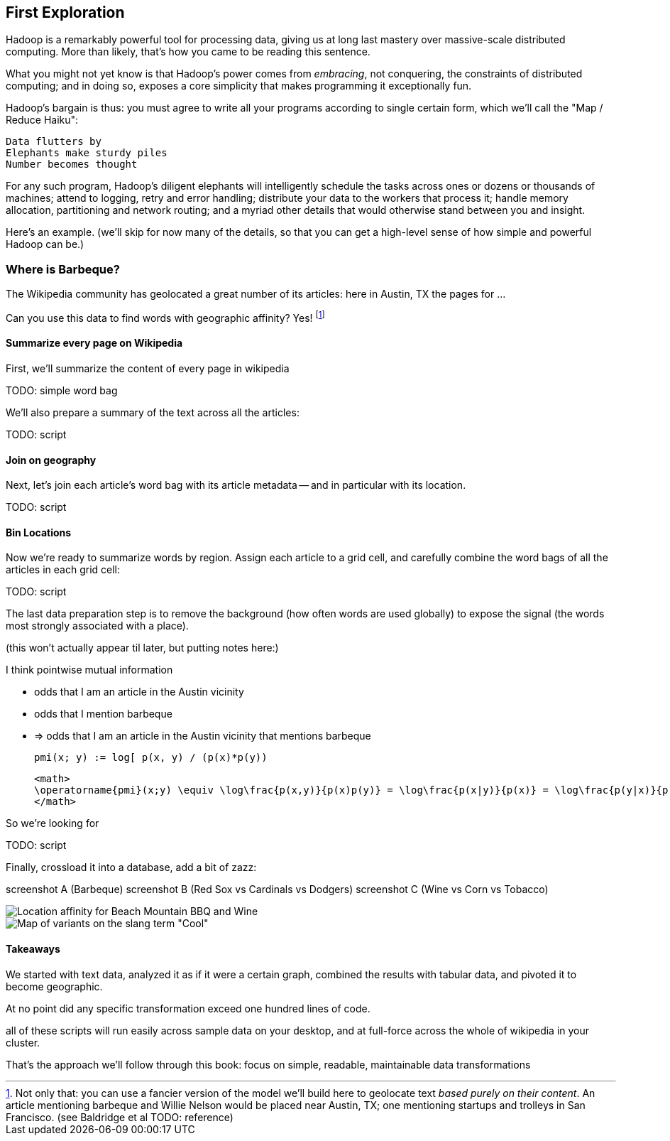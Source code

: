 == First Exploration ==

Hadoop is a remarkably powerful tool for processing data, giving us at long last mastery over massive-scale distributed computing. More than likely, that's how you came to be reading this sentence.

What you might not yet know is that Hadoop's power comes from _embracing_, not conquering, the constraints of distributed computing; and in doing so, exposes a core simplicity that makes programming it exceptionally fun.

Hadoop's bargain is thus: you must agree to write all your programs according to single certain form, which we'll call the "Map / Reduce Haiku":

    Data flutters by
    Elephants make sturdy piles
    Number becomes thought

For any such program, Hadoop's diligent elephants will intelligently schedule the tasks across ones or dozens or thousands of machines; attend to logging, retry and error handling; distribute your data to the workers that process it; handle memory allocation, partitioning and network routing; and a myriad other details that would otherwise stand between you and insight.

Here's an example.
(we'll skip for now many of the details, so that you can get a high-level sense of how simple and powerful Hadoop can be.)

=== Where is Barbeque?

The Wikipedia community has geolocated a great number of its articles: here in Austin, TX the pages for ...

Can you use this data to find words with geographic affinity? Yes!
footnote:[Not only that: you can use a fancier version of the model we'll build here to geolocate text _based purely on their content_. An article mentioning barbeque and Willie Nelson would be placed near Austin, TX; one mentioning startups and trolleys in San Francisco. (see Baldridge et al TODO: reference)]

==== Summarize every page on Wikipedia

First, we'll summarize the content of every page in wikipedia

TODO: simple word bag

We'll also prepare a summary of the text across all the articles:

TODO: script


==== Join on geography

Next, let's join each article's word bag with its article metadata -- and in particular with its location. 

TODO: script


==== Bin Locations

Now we're ready to summarize words by region. Assign each article to a grid cell, and carefully combine the word bags of all the articles in each grid cell:

TODO: script

The last data preparation step is to remove the background (how often words are used globally) to expose the signal (the words most strongly associated with a place).


(this won't actually appear til later, but putting notes here:)

I think pointwise mutual information

* odds that I am an article in the Austin vicinity
* odds that I mention barbeque
* => odds that I am an article in the Austin vicinity that mentions barbeque

	pmi(x; y) := log[ p(x, y) / (p(x)*p(y))

	<math>
	\operatorname{pmi}(x;y) \equiv \log\frac{p(x,y)}{p(x)p(y)} = \log\frac{p(x|y)}{p(x)} = \log\frac{p(y|x)}{p(y)}.
	</math>

So we're looking for 

	

TODO: script

Finally, crossload it into a database, add a bit of zazz:

screenshot A (Barbeque)
screenshot B (Red Sox vs Cardinals vs Dodgers)
screenshot C (Wine vs Corn vs Tobacco)

image::images/baldridge-bbq_wine_beach_mountain-480.jpg[Location affinity for Beach Mountain BBQ and Wine]

image::images/baldridge-map_of_slang_cool-480.jpg[Map of variants on the slang term "Cool"]


==== Takeaways

We started with text data, analyzed it as if it were a certain graph,
combined the results with tabular data,
and pivoted it to become geographic.

At no point did any specific transformation exceed one hundred lines of code.

all of these scripts will run easily across sample data on your desktop, and at full-force across the whole of wikipedia in your cluster.

That's the approach we'll follow through this book: focus on simple, readable, maintainable data transformations

